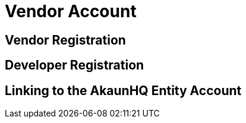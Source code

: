 [#h3_applet_dev_vendor_account]
= Vendor Account


== Vendor Registration

== Developer Registration


== Linking to the AkaunHQ Entity Account


